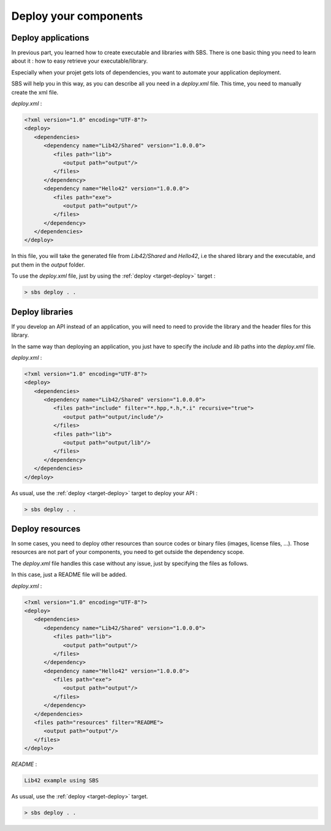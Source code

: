 .. _tutorial-deploy-applications:

Deploy your components
======================

Deploy applications
-------------------

In previous part, you learned how to create executable and libraries with SBS.
There is one basic thing you need to learn about it : how to easy retrieve your executable/library.

Especially when your projet gets lots of dependencies, you want to automate your application deployment.

SBS will help you in this way, as you can describe all you need in a *deploy.xml* file.
This time, you need to manually create the xml file.

*deploy.xml* :

.. code-block:: xml

   <?xml version="1.0" encoding="UTF-8"?>
   <deploy>
      <dependencies>
         <dependency name="Lib42/Shared" version="1.0.0.0">
            <files path="lib">
               <output path="output"/>
            </files>            
         </dependency>
         <dependency name="Hello42" version="1.0.0.0">
            <files path="exe">
               <output path="output"/>
            </files>            
         </dependency>
      </dependencies>
   </deploy>
   
In this file, you will take the generated file from *Lib42/Shared* and *Hello42*,
i.e the shared library and the executable, and put them in the *output* folder.

To use the *deploy.xml* file, just by using the :ref:`deploy <target-deploy>` target :

.. code-block:: console

   > sbs deploy . .

Deploy libraries
----------------

If you develop an API instead of an application,
you will need to need to provide the library and the header files for this library.

In the same way than deploying an application,
you just have to specify the *include* and *lib* paths into the *deploy.xml* file.

*deploy.xml* :

.. code-block:: xml

   <?xml version="1.0" encoding="UTF-8"?>
   <deploy>
      <dependencies>
         <dependency name="Lib42/Shared" version="1.0.0.0">
            <files path="include" filter="*.hpp,*.h,*.i" recursive="true">
               <output path="output/include"/>
            </files>            
            <files path="lib">
               <output path="output/lib"/>
            </files>            
         </dependency>
      </dependencies>
   </deploy>

As usual, use the :ref:`deploy <target-deploy>` target to deploy your API :

.. code-block:: console

   > sbs deploy . .
   
Deploy resources
----------------

In some cases, you need to deploy other resources than source codes or binary files (images, license files, ...).
Those resources are not part of your components, you need to get outside the dependency scope.

The *deploy.xml* file handles this case without any issue, just by specifying the files as follows.

In this case, just a README file will be added.

*deploy.xml* :

.. code-block:: xml

   <?xml version="1.0" encoding="UTF-8"?>
   <deploy>
      <dependencies>
         <dependency name="Lib42/Shared" version="1.0.0.0">
            <files path="lib">
               <output path="output"/>
            </files>            
         </dependency>
         <dependency name="Hello42" version="1.0.0.0">
            <files path="exe">
               <output path="output"/>
            </files>            
         </dependency>
      </dependencies>
      <files path="resources" filter="README">
         <output path="output"/>
      </files>
   </deploy>
   
*README* :
   
.. code-block:: none

   Lib42 example using SBS

As usual, use the :ref:`deploy <target-deploy>` target.

.. code-block:: console

   > sbs deploy . .

